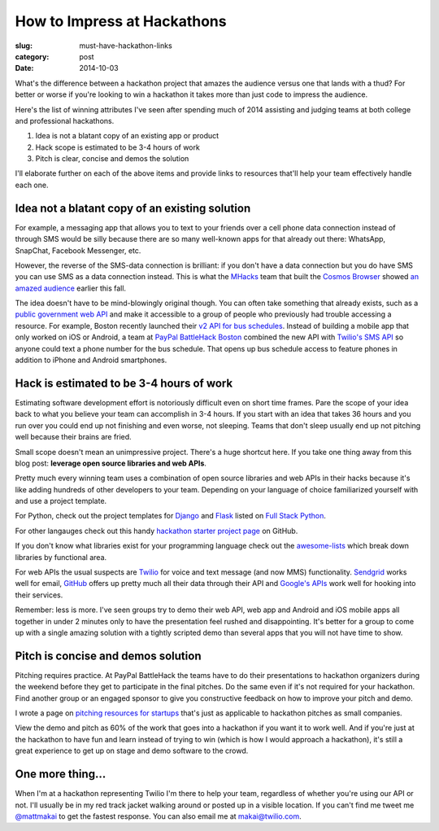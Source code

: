 How to Impress at Hackathons
============================

:slug: must-have-hackathon-links
:category: post
:date: 2014-10-03

What's the difference between a hackathon project that amazes the
audience versus one that lands with a thud? For better or worse 
if you're looking to win a hackathon it takes more than just code to 
impress the audience.

Here's the list of winning attributes I've seen after spending 
much of 2014 assisting and judging teams at both college and professional 
hackathons.

1. Idea is not a blatant copy of an existing app or product

2. Hack scope is estimated to be 3-4 hours of work

3. Pitch is clear, concise and demos the solution

I'll elaborate further on each of the above items and provide links to
resources that'll help your team effectively handle each one.


Idea not a blatant copy of an existing solution
-----------------------------------------------
For example, a messaging app that allows you to text to your friends over
a cell phone data connection instead of through SMS would be silly 
because there are so many well-known apps for that already out there: 
WhatsApp, SnapChat, Facebook Messenger, etc.

However, the reverse of the SMS-data connection is brilliant: if you 
don't have a data connection but you do have SMS you can use 
SMS as a data connection instead. This is what the 
`MHacks <http://mhacks.org/>`_ team that built the 
`Cosmos Browser <http://cosmosbrowser.org/>`_ showed
`an amazed audience <https://gigaom.com/2014/09/11/cosmos-browser-uses-sms-to-provide-web-access-without-wi-fi-or-mobile-broadband/>`_
earlier this fall.

The idea doesn't have to be mind-blowingly original though. You can often
take something that already exists, such as a 
`public government web API <http://18f.github.io/API-All-the-X/pages/individual_apis>`_
and make it accessible to a group of people who previously had 
trouble accessing a resource. For example, Boston recently launched their 
`v2 API for bus schedules <http://www.mbta.com/rider_tools/developers/>`_.
Instead of building a mobile app that only worked on iOS or Android, a
team at `PayPal BattleHack Boston <https://2014.battlehack.org/boston>`_ 
combined the new API with `Twilio's SMS API <https://www.twilio.com/sms>`_
so anyone could text a phone number for the bus schedule. That opens up
bus schedule access to feature phones in addition to iPhone and Android 
smartphones.


Hack is estimated to be 3-4 hours of work
-----------------------------------------
Estimating software development effort is notoriously difficult even on
short time frames. Pare the scope of your idea back to what you believe 
your team can accomplish in 3-4 hours. If you start with an idea that takes
36 hours and you run over you could end up not finishing and even worse,
not sleeping. Teams that don't sleep usually end up not pitching well 
because their brains are fried.

Small scope doesn't mean an unimpressive project. There's a huge shortcut 
here. If you take one thing away from this blog post: 
**leverage open source libraries and web APIs**. 

Pretty much every winning team uses a combination of open source libraries 
and web APIs in their hacks because it's like adding hundreds of 
other developers to your team. Depending on your language of choice 
familiarized yourself with and use a project template.

For Python, check out the project templates for 
`Django <http://www.fullstackpython.com/django.html>`_ and 
`Flask <http://www.fullstackpython.com/flask.html>`_ listed on 
`Full Stack Python <http://www.fullstackpython.com/>`_.

For other langauges check out this handy 
`hackathon starter project page <https://github.com/geekcamp-ph/hackathon-starters>`_ on GitHub.

If you don't know what libraries exist for your programming language
check out the 
`awesome-lists <https://github.com/bayandin/awesome-awesomeness>`_ which
break down libraries by functional area.

For web APIs the usual suspects are `Twilio <https://www.twilio.com/>`_ for
voice and text message (and now MMS) functionality. 
`Sendgrid <http://sendgrid.com/>`_ works well for email, 
`GitHub <https://developer.github.com/v3/>`_ offers up pretty much all their
data through their API and 
`Google's APIs <https://developers.google.com/apis-explorer/#p/>`_ work
well for hooking into their services. 

Remember: less is more. I've seen groups try to demo their web API, web app
and Android and iOS mobile apps all together in under 2 minutes only 
to have the presentation feel rushed and disappointing. It's better 
for a group to come up with a single amazing solution with a tightly
scripted demo than several apps that you will not have time to show.


Pitch is concise and demos solution
-----------------------------------
Pitching requires practice. At PayPal BattleHack the teams have to do their
presentations to hackathon organizers during the weekend before they get 
to participate in the final pitches. Do the same even if it's not required
for your hackathon. Find another group or an engaged sponsor to give you
constructive feedback on how to improve your pitch and demo. 

I wrote a page on 
`pitching resources for startups <http://www.howdoistartup.com/pitching.html>`_
that's just as applicable to hackathon pitches as small companies.

View the demo and pitch as 60% of the work that goes into a hackathon if
you want it to work well. And if you're just at the hackathon to have 
fun and learn instead of trying to win (which is how I would approach a
hackathon), it's still a great experience to get up on stage 
and demo software to the crowd.


One more thing...
-----------------
When I'm at a hackathon representing Twilio I'm there to help your team,
regardless of whether you're using our API or not. I'll usually be in my
red track jacket walking around or posted up in a visible location. If you
can't find me tweet me `@mattmakai <https://twitter.com/mattmakai>`_ to get
the fastest response. You can also email me at makai@twilio.com.

